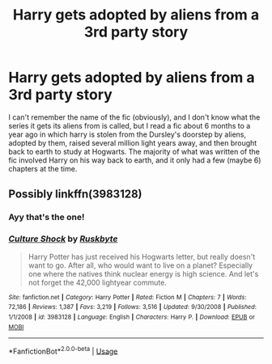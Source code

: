 #+TITLE: Harry gets adopted by aliens from a 3rd party story

* Harry gets adopted by aliens from a 3rd party story
:PROPERTIES:
:Author: Hate9
:Score: 5
:DateUnix: 1538030264.0
:DateShort: 2018-Sep-27
:FlairText: Fic Search
:END:
I can't remember the name of the fic (obviously), and I don't know what the series it gets its aliens from is called, but I read a fic about 6 months to a year ago in which harry is stolen from the Dursley's doorstep by aliens, adopted by them, raised several million light years away, and then brought back to earth to study at Hogwarts. The majority of what was written of the fic involved Harry on his way back to earth, and it only had a few (maybe 6) chapters at the time.


** Possibly linkffn(3983128)
:PROPERTIES:
:Author: deirox
:Score: 3
:DateUnix: 1538031693.0
:DateShort: 2018-Sep-27
:END:

*** Ayy that's the one!
:PROPERTIES:
:Author: Hate9
:Score: 2
:DateUnix: 1538045802.0
:DateShort: 2018-Sep-27
:END:


*** [[https://www.fanfiction.net/s/3983128/1/][*/Culture Shock/*]] by [[https://www.fanfiction.net/u/226550/Ruskbyte][/Ruskbyte/]]

#+begin_quote
  Harry Potter has just received his Hogwarts letter, but really doesn't want to go. After all, who would want to live on a planet? Especially one where the natives think nuclear energy is high science. And let's not forget the 42,000 lightyear commute.
#+end_quote

^{/Site/:} ^{fanfiction.net} ^{*|*} ^{/Category/:} ^{Harry} ^{Potter} ^{*|*} ^{/Rated/:} ^{Fiction} ^{M} ^{*|*} ^{/Chapters/:} ^{7} ^{*|*} ^{/Words/:} ^{72,186} ^{*|*} ^{/Reviews/:} ^{1,387} ^{*|*} ^{/Favs/:} ^{3,219} ^{*|*} ^{/Follows/:} ^{3,516} ^{*|*} ^{/Updated/:} ^{9/30/2008} ^{*|*} ^{/Published/:} ^{1/1/2008} ^{*|*} ^{/id/:} ^{3983128} ^{*|*} ^{/Language/:} ^{English} ^{*|*} ^{/Characters/:} ^{Harry} ^{P.} ^{*|*} ^{/Download/:} ^{[[http://www.ff2ebook.com/old/ffn-bot/index.php?id=3983128&source=ff&filetype=epub][EPUB]]} ^{or} ^{[[http://www.ff2ebook.com/old/ffn-bot/index.php?id=3983128&source=ff&filetype=mobi][MOBI]]}

--------------

*FanfictionBot*^{2.0.0-beta} | [[https://github.com/tusing/reddit-ffn-bot/wiki/Usage][Usage]]
:PROPERTIES:
:Author: FanfictionBot
:Score: 1
:DateUnix: 1538031702.0
:DateShort: 2018-Sep-27
:END:
